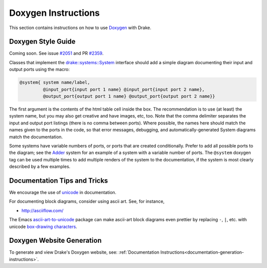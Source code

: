 .. _doxygen-instructions:

********************
Doxygen Instructions
********************

This section contains instructions on how to use
`Doxygen <http://www.stack.nl/~dimitri/doxygen/>`_ with Drake.

.. _doxygen-style-guide:

Doxygen Style Guide
===================

Coming soon. See issue
`#2051 <https://github.com/RobotLocomotion/drake/issues/2051>`_ and PR
`#2359 <https://github.com/RobotLocomotion/drake/pull/2359>`_.

Classes that implement the `drake::systems::System <https://drake.mit
.edu/doxygen_cxx/classdrake_1_1systems_1_1_system.html>`_ interface should add a
simple diagram documenting their input and output ports using the macro:

.. code-block:: none

  @system{ system name/label,
           @input_port{input port 1 name} @input_port{input port 2 name},
           @output_port{output port 1 name} @output_port{output port 2 name}}

The first argument is the contents of the html table cell inside the box. The
recommendation is to use (at least) the system name, but you may also get
creative and have images, etc, too.  Note that the comma delimiter separates the
input and output port listings (there is no comma between ports).  Where
possible, the names here should match the names given to the ports in the code,
so that error messages, debugging, and automatically-generated System diagrams
match the documentation.

Some systems have variable numbers of ports, or ports that are created
conditionally.  Prefer to add all possible ports to the diagram; see the `Adder
<https://drake.mit.edu/doxygen_cxx/classdrake_1_1systems_1_1_adder.html>`_ system
for an example of a system with a variable number of ports.  The ``@system``
doxygen tag can be used multiple times to add multiple renders of the system to
the documentation, if the system is most clearly described by a few examples.

Documentation Tips and Tricks
=============================

We encourage the use of `unicode <unicode_tips_tricks>`_ in documentation.

For documenting block diagrams, consider using ascii art.  See, for instance,

- http://asciiflow.com/

The Emacs `ascii-art-to-unicode
<https://elpa.gnu.org/packages/ascii-art-to-unicode.html>`_ package can make
ascii-art block diagrams even prettier by replacing ``-``, ``|``, etc. with unicode
`box-drawing characters <https://en.wikipedia.org/wiki/Box-drawing_character>`_.


.. _doxygen-generation:

Doxygen Website Generation
==========================

To generate and view Drake's Doxygen website, see:
:ref:`Documentation Instructions<documentation-generation-instructions>`.
